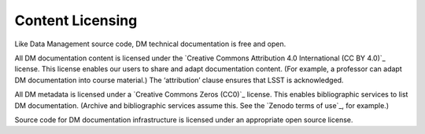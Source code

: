 .. _licensing:

Content Licensing
=================

Like Data Management source code, DM technical documentation is free and open.

All DM documentation content is licensed under the `Creative Commons Attribution 4.0 International (CC BY 4.0)`_ license.
This license enables our users to share and adapt documentation content.
(For example, a professor can adapt DM documentation into course material.)
The ‘attribution’ clause ensures that LSST is acknowledged.

All DM metadata is licensed under a `Creative Commons Zeros (CC0)`_ license.
This enables bibliographic services to list DM documentation.
(Archive and bibliographic services assume this. See the `Zenodo terms of use`_, for example.)

Source code for DM documentation infrastructure is licensed under an appropriate open source license.
